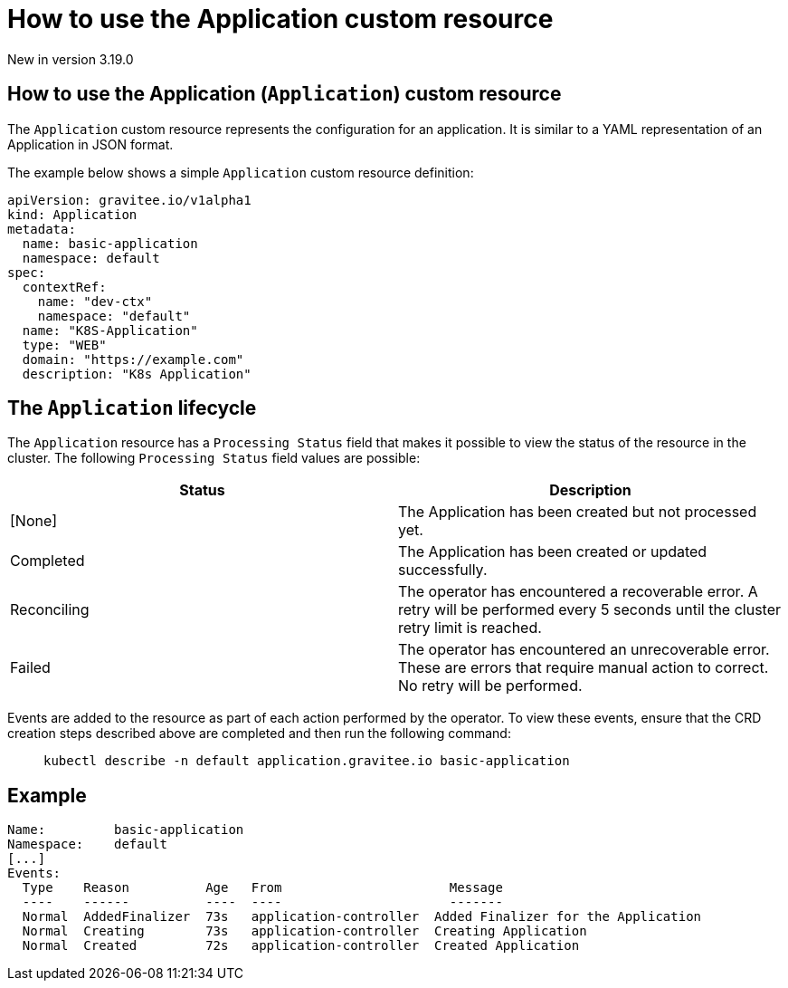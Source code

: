 [[apim-kubernetes-operator-user-guide-application]]
= How to use the Application custom resource
:page-sidebar: apim_3_x_sidebar
:page-permalink: apim/3.x/apim_kubernetes_operator_user_guide_application.html
:page-folder: apim/kubernetes
:page-layout: apim3x

[label label-version]#New in version 3.19.0#

== How to use the Application (`Application`) custom resource

The `Application` custom resource represents the configuration for an application. It is similar to a YAML representation of an Application in JSON format.

The example below shows a simple `Application` custom resource definition:

[,yaml]
----
apiVersion: gravitee.io/v1alpha1
kind: Application
metadata:
  name: basic-application
  namespace: default
spec:
  contextRef:
    name: "dev-ctx"
    namespace: "default"
  name: "K8S-Application"
  type: "WEB"
  domain: "https://example.com"
  description: "K8s Application"
----

== The `Application` lifecycle

The `Application` resource has a `Processing Status` field that makes it possible to view the status of the resource in the cluster. The following `Processing Status` field values are possible:

|===
| Status | Description

| [None]
| The Application has been created but not processed yet.

| Completed
| The Application has been created or updated successfully.

| Reconciling
| The operator has encountered a recoverable error. A retry will be performed every 5 seconds until the cluster retry limit is reached.

| Failed
| The operator has encountered an unrecoverable error. These are errors that require manual action to correct. No retry will be performed.
|===

Events are added to the resource as part of each action performed by the operator. To view these events, ensure that the CRD creation steps described above are completed and then run the following command:

____

[,shell]
----
kubectl describe -n default application.gravitee.io basic-application
----
____

== Example

----
Name:         basic-application
Namespace:    default
[...]
Events:
  Type    Reason          Age   From                      Message
  ----    ------          ----  ----                      -------
  Normal  AddedFinalizer  73s   application-controller  Added Finalizer for the Application
  Normal  Creating        73s   application-controller  Creating Application
  Normal  Created         72s   application-controller  Created Application
----
